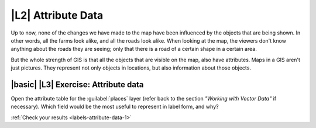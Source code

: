 |L2| Attribute Data
===============================================================================

Up to now, none of the changes we have made to the map have been influenced by
the objects that are being shown. In other words, all the farms look alike, and
all the roads look alike. When looking at the map, the viewers don't know
anything about the roads they are seeing; only that there is a road of a
certain shape in a certain area.

But the whole strength of GIS is that all the objects that are visible on the
map, also have attributes. Maps in a GIS aren't just pictures. They represent
not only objects in locations, but also information about those objects.

|basic| |L3| Exercise: Attribute data
-------------------------------------------------------------------------------

Open the attribute table for the :guilabel:`places` layer (refer back to the
section *"Working with Vector Data"* if necessary). Which field would be the
most useful to represent in label form, and why?

:ref:`Check your results <labels-attribute-data-1>`
